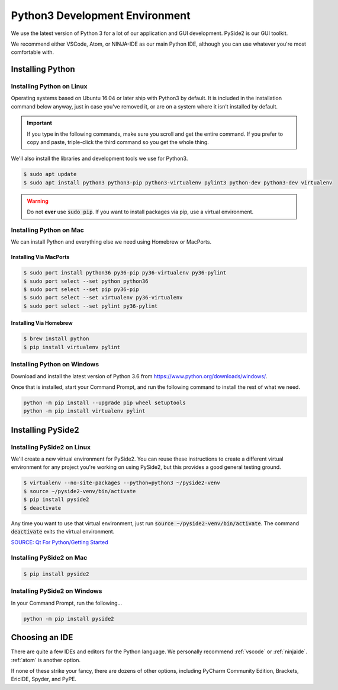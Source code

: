 .. _python:

Python3 Development Environment
######################################

We use the latest version of Python 3 for a lot of our application
and GUI development. PySide2 is our GUI toolkit.

We recommend either VSCode, Atom, or NINJA-IDE as our main Python IDE, although
you can use whatever you're most comfortable with.

.. _python_installing:

Installing Python
===========================

Installing Python on Linux
---------------------------------

Operating systems based on Ubuntu 16.04 or later ship with Python3 by
default. It is included in the installation command below anyway, just
in case you've removed it, or are on a system where it isn't installed
by default.

..  IMPORTANT:: If you type in the following commands, make sure you scroll and
    get the entire command. If you prefer to copy and paste, triple-click the third
    command so you get the whole thing.

We'll also install the libraries and development tools we use for Python3.

..  code-block:: bash

    $ sudo apt update
    $ sudo apt install python3 python3-pip python3-virtualenv pylint3 python-dev python3-dev virtualenv

..  WARNING:: Do not **ever** use :code:`sudo pip`. If you want to install
    packages via pip, use a virtual environment.

Installing Python on Mac
---------------------------------

We can install Python and everything else we need using Homebrew or MacPorts.

Installing Via MacPorts
^^^^^^^^^^^^^^^^^^^^^^^^^^^^^

..  code-block:: bash

    $ sudo port install python36 py36-pip py36-virtualenv py36-pylint
    $ sudo port select --set python python36
    $ sudo port select --set pip py36-pip
    $ sudo port select --set virtualenv py36-virtualenv
    $ sudo port select --set pylint py36-pylint

Installing Via Homebrew
^^^^^^^^^^^^^^^^^^^^^^^^^^^^^

..  code-block:: bash

    $ brew install python
    $ pip install virtualenv pylint

Installing Python on Windows
---------------------------------

Download and install the latest version of Python 3.6 from
`<https://www.python.org/downloads/windows/>`_.

Once that is installed, start your Command Prompt, and run the following
command to install the rest of what we need.

..  code-block:: batch

    python -m pip install --upgrade pip wheel setuptools
    python -m pip install virtualenv pylint

.. _python_pyside2:

Installing PySide2
=============================

Installing PySide2 on Linux
-----------------------------

We'll create a new virtual environment for PySide2. You can reuse these
instructions to create a different virtual environment for any project
you're working on using PySide2, but this provides a good general testing
ground.

..  code-block:: bash

    $ virtualenv --no-site-packages --python=python3 ~/pyside2-venv
    $ source ~/pyside2-venv/bin/activate
    $ pip install pyside2
    $ deactivate

Any time you want to use that virtual environment, just run
:code:`source ~/pyside2-venv/bin/activate`. The command :code:`deactivate`
exits the virtual environment.

`SOURCE: Qt For Python/Getting Started <https://wiki.qt.io/Qt_for_Python/GettingStarted>`_

Installing PySide2 on Mac
-----------------------------

..  code-block:: bash

    $ pip install pyside2

Installing PySide2 on Windows
-------------------------------

In your Command Prompt, run the following...

..  code-block:: batch

    python -m pip install pyside2

.. _python_ide:

Choosing an IDE
=========================

There are quite a few IDEs and editors for the Python language. We personally
recommend :ref:`vscode` or :ref:`ninjaide`. :ref:`atom` is another option.

If none of these strike your fancy, there are dozens of other options,
including PyCharm Community Edition, Brackets, EricIDE, Spyder, and PyPE.